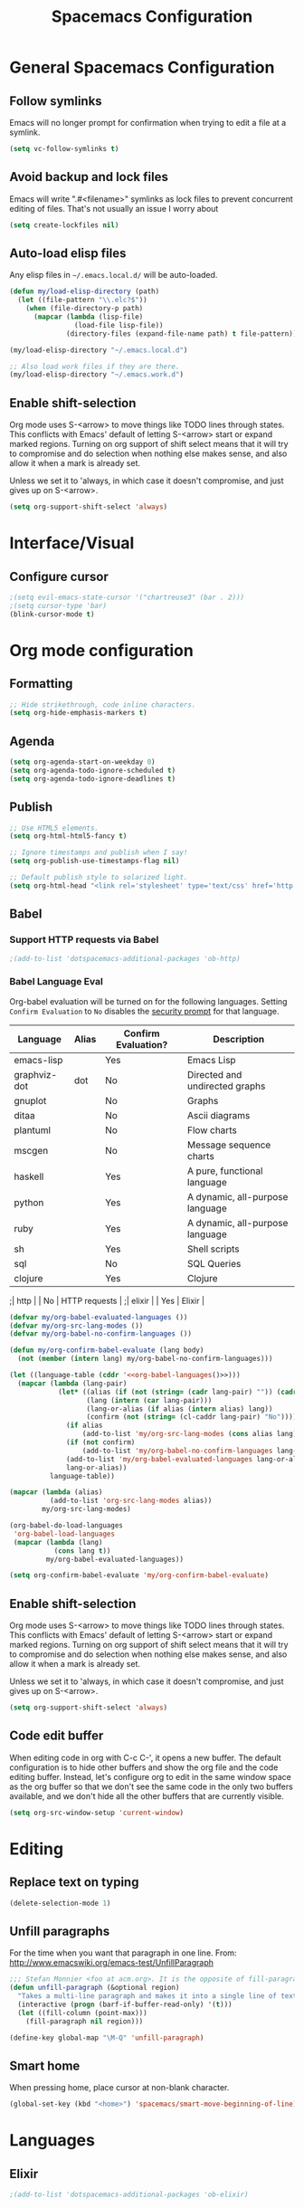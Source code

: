 #+TITLE: Spacemacs Configuration

* General Spacemacs Configuration
** Follow symlinks
Emacs will no longer prompt for confirmation when trying to edit a file at a
symlink.
#+name: startup
#+BEGIN_SRC emacs-lisp
  (setq vc-follow-symlinks t)
#+END_SRC
** Avoid backup and lock files
Emacs will write ".#<filename>" symlinks as lock files to prevent concurrent
editing of files. That's not usually an issue I worry about
#+name: startup
#+BEGIN_SRC emacs-lisp
  (setq create-lockfiles nil)
#+END_SRC
** Auto-load elisp files
Any elisp files in =~/.emacs.local.d/= will be auto-loaded.
#+name: autoload
#+BEGIN_SRC emacs-lisp
  (defun my/load-elisp-directory (path)
    (let ((file-pattern "\\.elc?$"))
      (when (file-directory-p path)
        (mapcar (lambda (lisp-file)
                  (load-file lisp-file))
                (directory-files (expand-file-name path) t file-pattern)))))

  (my/load-elisp-directory "~/.emacs.local.d")

  ;; Also load work files if they are there.
  (my/load-elisp-directory "~/.emacs.work.d")
#+END_SRC
** Enable shift-selection
Org mode uses S-<arrow> to move things like TODO lines through
states. This conflicts with Emacs' default of letting S-<arrow> start
or expand marked regions. Turning on org support of shift select means
that it will try to compromise and do selection when nothing else
makes sense, and also allow it when a mark is already set.

Unless we set it to 'always, in which case it doesn't compromise, and
just gives up on S-<arrow>.

#+name: behavior
#+BEGIN_SRC emacs-lisp
  (setq org-support-shift-select 'always)
#+END_SRC
* Interface/Visual
** Configure cursor
#+name: look-and-feel
#+BEGIN_SRC emacs-lisp
  ;(setq evil-emacs-state-cursor '("chartreuse3" (bar . 2)))
  ;(setq cursor-type 'bar)
  (blink-cursor-mode t)
#+END_SRC
* Org mode configuration
** Formatting
#+name: behavior
#+BEGIN_SRC emacs-lisp
  ;; Hide strikethrough, code inline characters.
  (setq org-hide-emphasis-markers t)
#+END_SRC
** Agenda
#+name: interface
#+BEGIN_SRC emacs-lisp
  (setq org-agenda-start-on-weekday 0)
  (setq org-agenda-todo-ignore-scheduled t)
  (setq org-agenda-todo-ignore-deadlines t)
#+END_SRC
** Publish
#+name: behavior
#+BEGIN_SRC emacs-lisp
  ;; Use HTML5 elements.
  (setq org-html-html5-fancy t)

  ;; Ignore timestamps and publish when I say!
  (setq org-publish-use-timestamps-flag nil)

  ;; Default publish style to solarized light.
  (setq org-html-head "<link rel='stylesheet' type='text/css' href='http://thomasf.github.io/solarized-css/solarized-light.min.css' />")
#+END_SRC
** Babel
*** Support HTTP requests via Babel
#+name: programming
#+BEGIN_SRC emacs-lisp
  ;(add-to-list 'dotspacemacs-additional-packages 'ob-http)
#+END_SRC
*** Babel Language Eval
Org-babel evaluation will be turned on for the following
languages. Setting ~Confirm Evaluation~ to ~No~ disables the [[http://orgmode.org/manual/Code-evaluation-security.html][security
prompt]] for that language.

#+name: org-babel-languages
| Language     | Alias | Confirm Evaluation? | Description                     |
|--------------+-------+---------------------+---------------------------------|
| emacs-lisp   |       | Yes                 | Emacs Lisp                      |
| graphviz-dot | dot   | No                  | Directed and undirected graphs  |
| gnuplot      |       | No                  | Graphs                          |
| ditaa        |       | No                  | Ascii diagrams                  |
| plantuml     |       | No                  | Flow charts                     |
| mscgen       |       | No                  | Message sequence charts         |
| haskell      |       | Yes                 | A pure, functional language     |
| python       |       | Yes                 | A dynamic, all-purpose language |
| ruby         |       | Yes                 | A dynamic, all-purpose language |
| sh           |       | Yes                 | Shell scripts                   |
| sql          |       | No                  | SQL Queries                     |
| clojure      |       | Yes                 | Clojure                         |
;| http         |       | No                  | HTTP requests                   |
;| elixir       |       | Yes                 | Elixir                          |

#+name: babel
#+BEGIN_SRC emacs-lisp :noweb yes
  (defvar my/org-babel-evaluated-languages ())
  (defvar my/org-src-lang-modes ())
  (defvar my/org-babel-no-confirm-languages ())

  (defun my/org-confirm-babel-evaluate (lang body)
    (not (member (intern lang) my/org-babel-no-confirm-languages)))

  (let ((language-table (cddr '<<org-babel-languages()>>)))
    (mapcar (lambda (lang-pair)
              (let* ((alias (if (not (string= (cadr lang-pair) "")) (cadr lang-pair)))
                     (lang (intern (car lang-pair)))
                     (lang-or-alias (if alias (intern alias) lang))
                     (confirm (not (string= (cl-caddr lang-pair) "No"))))
                (if alias
                    (add-to-list 'my/org-src-lang-modes (cons alias lang)))
                (if (not confirm)
                    (add-to-list 'my/org-babel-no-confirm-languages lang-or-alias))
                (add-to-list 'my/org-babel-evaluated-languages lang-or-alias)
                lang-or-alias))
            language-table))

  (mapcar (lambda (alias)
            (add-to-list 'org-src-lang-modes alias))
          my/org-src-lang-modes)

  (org-babel-do-load-languages
   'org-babel-load-languages
   (mapcar (lambda (lang)
             (cons lang t))
           my/org-babel-evaluated-languages))

  (setq org-confirm-babel-evaluate 'my/org-confirm-babel-evaluate)
#+END_SRC
** Enable shift-selection
Org mode uses S-<arrow> to move things like TODO lines through
states. This conflicts with Emacs' default of letting S-<arrow> start
or expand marked regions. Turning on org support of shift select means
that it will try to compromise and do selection when nothing else
makes sense, and also allow it when a mark is already set.

Unless we set it to 'always, in which case it doesn't compromise, and
just gives up on S-<arrow>.

#+name: behavior
#+BEGIN_SRC emacs-lisp
  (setq org-support-shift-select 'always)
#+END_SRC
** Code edit buffer
When editing code in org with C-c C-', it opens a new buffer. The default
configuration is to hide other buffers and show the org file and the code
editing buffer. Instead, let's configure org to edit in the same window
space as the org buffer so that we don't see the same code in the only
two buffers available, and we don't hide all the other buffers that are
currently visible.
#+name: behavior
#+BEGIN_SRC emacs-lisp
  (setq org-src-window-setup 'current-window)
#+END_SRC
* Editing
** Replace text on typing
#+name: behavior
#+BEGIN_SRC emacs-lisp
  (delete-selection-mode 1)
#+END_SRC
** Unfill paragraphs
For the time when you want that paragraph in one line.
From: http://www.emacswiki.org/emacs-test/UnfillParagraph
#+name: behavior
#+BEGIN_SRC emacs-lisp
  ;;; Stefan Monnier <foo at acm.org>. It is the opposite of fill-paragraph    
  (defun unfill-paragraph (&optional region)
    "Takes a multi-line paragraph and makes it into a single line of text."
    (interactive (progn (barf-if-buffer-read-only) '(t)))
    (let ((fill-column (point-max)))
      (fill-paragraph nil region)))

  (define-key global-map "\M-Q" 'unfill-paragraph)
#+END_SRC
** Smart home
When pressing home, place cursor at non-blank character.
#+name: behavior
#+BEGIN_SRC emacs-lisp
  (global-set-key (kbd "<home>") 'spacemacs/smart-move-beginning-of-line)
#+END_SRC
* Languages
** Elixir
#+name: programming
#+BEGIN_SRC emacs-lisp
  ;(add-to-list 'dotspacemacs-additional-packages 'ob-elixir)
#+END_SRC
* Configuration Layout
This imports code from the named blocks above. This is done so that
some things happen in a specific order (such as defining hooks before
reloading buffers).
#+BEGIN_SRC emacs-lisp :tangle yes :noweb no-export :exports code
  ;;;; Do not modify this file by hand.  It was automatically generated
  ;;;; from `emacs.org` in the same directory. See that file for more
  ;;;; information.
  ;;;;

  <<startup>>
  <<look-and-feel>>
  <<interface>>
  <<behavior>>
  <<programming>>
  <<babel>>
  <<autoload>>
  <<session>>
#+END_SRC
